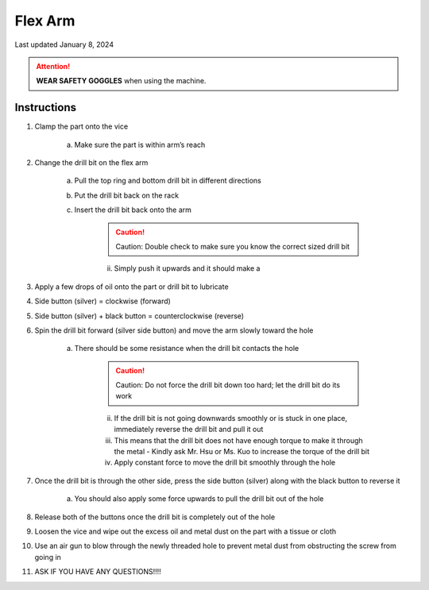 ########
Flex Arm
########

Last updated January 8, 2024

.. attention::

    **WEAR SAFETY GOGGLES** when using the machine. 

Instructions
************

1. Clamp the part onto the vice

    a. Make sure the part is within arm’s reach

2. Change the drill bit on the flex arm

    a. Pull the top ring and bottom drill bit in different directions  

    b. Put the drill bit back on the rack

    c. Insert the drill bit back onto the arm

        .. caution::

            Caution: Double check to make sure you know the correct sized drill bit

        ii. Simply push it upwards and it should make a 

3. Apply a few drops of oil onto the part or drill bit to lubricate 

4. Side button (silver) = clockwise (forward)

5. Side button (silver) + black button = counterclockwise (reverse) 

6. Spin the drill bit forward (silver side button) and move the arm slowly toward the hole

    a. There should be some resistance when the drill bit contacts the hole

        .. caution::

            Caution: Do not force the drill bit down too hard; let the drill bit do its work

        ii. If the drill bit is not going downwards smoothly or is stuck in one place, immediately reverse the drill bit and pull it out

        iii. This means that the drill bit does not have enough torque to make it through the metal - Kindly ask Mr. Hsu or Ms. Kuo to increase the torque of the drill bit

        iv. Apply constant force to move the drill bit smoothly through the hole

7. Once the drill bit is through the other side, press the side button (silver) along with the black button to reverse it

    a. You should also apply some force upwards to pull the drill bit out of the hole

8. Release both of the buttons once the drill bit is completely out of the hole 

9. Loosen the vice and wipe out the excess oil and metal dust on the part with a tissue or cloth

10. Use an air gun to blow through the newly threaded hole to prevent metal dust from obstructing the screw from going in

11. ASK IF YOU HAVE ANY QUESTIONS!!!!



    

    